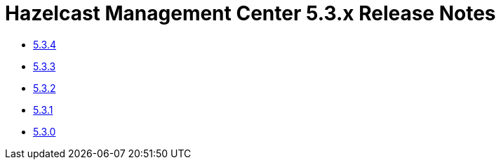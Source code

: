 = Hazelcast Management Center 5.3.x Release Notes

- xref:5-3-4.adoc[5.3.4]
- xref:5-3-3.adoc[5.3.3]
- xref:5-3-2.adoc[5.3.2]
- xref:5-3-1.adoc[5.3.1]
- xref:5-3-0.adoc[5.3.0]

